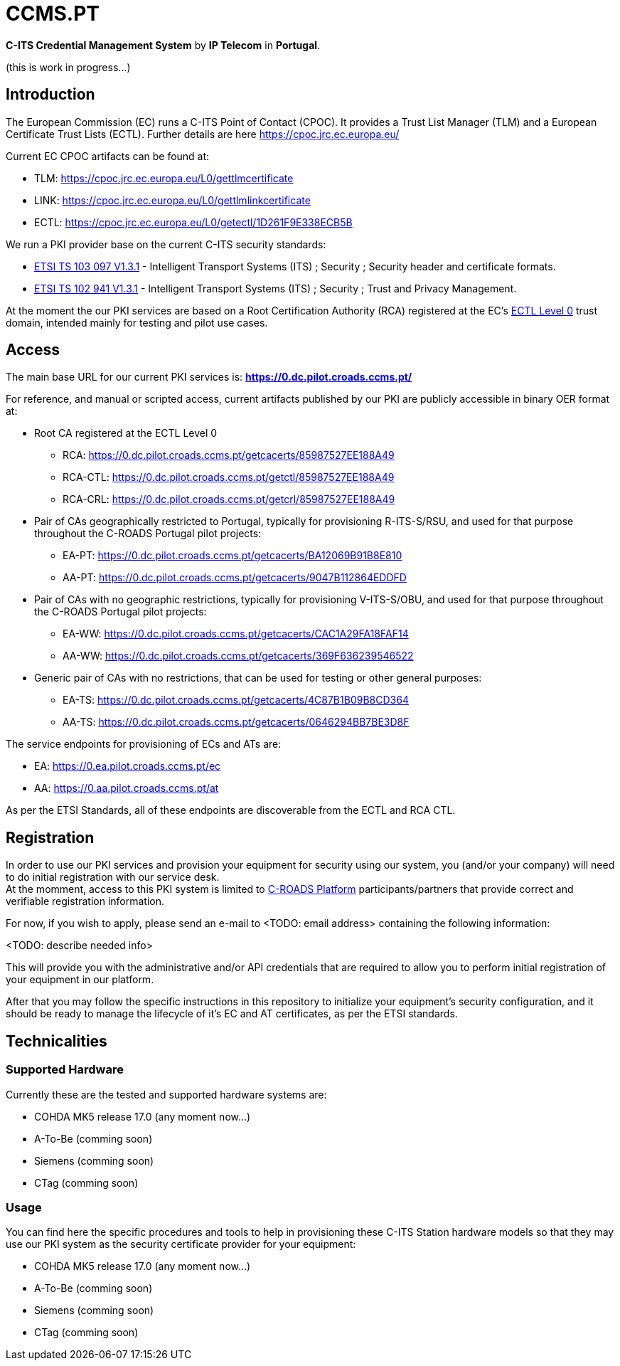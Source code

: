 # CCMS.PT

*C-ITS Credential Management System* by *IP Telecom* in *Portugal*.

(this is work in progress...)


## Introduction

The European Commission (EC) runs a C-ITS Point of Contact (CPOC). It provides a Trust List Manager (TLM) and a European Certificate Trust Lists (ECTL). Further details are here https://cpoc.jrc.ec.europa.eu/ +

Current EC CPOC artifacts can be found at:

* TLM:  https://cpoc.jrc.ec.europa.eu/L0/gettlmcertificate
* LINK:  https://cpoc.jrc.ec.europa.eu/L0/gettlmlinkcertificate
* ECTL:  https://cpoc.jrc.ec.europa.eu/L0/getectl/1D261F9E338ECB5B

We run a PKI provider base on the current C-ITS security standards: +

* https://www.etsi.org/deliver/etsi_ts/103000_103099/103097/01.03.01_60/ts_103097v010301p.pdf[ETSI TS 103 097 V1.3.1] - Intelligent Transport Systems (ITS) ; Security ; Security  header and certificate formats.
* https://www.etsi.org/deliver/etsi_ts/102900_102999/102941/01.03.01_60/ts_102941v010301p.pdf[ETSI TS 102 941 V1.3.1] - Intelligent Transport Systems (ITS) ; Security ; Trust and Privacy Management.

At the moment the our PKI services are based on a Root Certification Authority (RCA) registered at the EC's https://cpoc.jrc.ec.europa.eu/ECTL.html[ECTL Level 0] trust domain, intended mainly for testing and pilot use cases. +


## Access

The main base URL for our current PKI services is: *https://0.dc.pilot.croads.ccms.pt/*

For reference, and manual or scripted access, current artifacts published by our PKI are publicly accessible in binary OER format at:

* Root CA registered at the ECTL Level 0
** RCA:  https://0.dc.pilot.croads.ccms.pt/getcacerts/85987527EE188A49
** RCA-CTL:  https://0.dc.pilot.croads.ccms.pt/getctl/85987527EE188A49
** RCA-CRL:  https://0.dc.pilot.croads.ccms.pt/getcrl/85987527EE188A49

* Pair of CAs geographically restricted to Portugal, typically for provisioning R-ITS-S/RSU, and used for that purpose throughout the C-ROADS Portugal pilot projects: +
** EA-PT:  https://0.dc.pilot.croads.ccms.pt/getcacerts/BA12069B91B8E810
** AA-PT:  https://0.dc.pilot.croads.ccms.pt/getcacerts/9047B112864EDDFD

* Pair of CAs with no geographic restrictions, typically for provisioning V-ITS-S/OBU, and used for that purpose throughout the C-ROADS Portugal pilot projects: +
** EA-WW:  https://0.dc.pilot.croads.ccms.pt/getcacerts/CAC1A29FA18FAF14
** AA-WW:  https://0.dc.pilot.croads.ccms.pt/getcacerts/369F636239546522

* Generic pair of CAs with no restrictions, that can be used for testing or other general purposes: +
** EA-TS:  https://0.dc.pilot.croads.ccms.pt/getcacerts/4C87B1B09B8CD364
** AA-TS:  https://0.dc.pilot.croads.ccms.pt/getcacerts/0646294BB7BE3D8F

The service endpoints for provisioning of ECs and ATs are:

* EA:  https://0.ea.pilot.croads.ccms.pt/ec
* AA:  https://0.aa.pilot.croads.ccms.pt/at

As per the ETSI Standards, all of these endpoints are discoverable from the ECTL and RCA CTL.


## Registration

In order to use our PKI services and provision your equipment for security using our system, you (and/or your company) will need to do initial registration with our service desk. +
At the momment, access to this PKI system is limited to https://www.c-roads.eu/platform.html[C-ROADS Platform] participants/partners that provide correct and verifiable registration information.

For now, if you wish to apply, please send an e-mail to <TODO: email address> containing the following information:

<TODO: describe needed info>

This will provide you with the administrative and/or API credentials that are required to allow you to perform initial registration of your equipment in our platform. +

After that you may follow the specific instructions in this repository to initialize your equipment's security configuration, and it should be ready to manage the lifecycle of it's EC and AT certificates, as per the ETSI standards. 


## Technicalities


### Supported Hardware

Currently these are the tested and supported hardware systems are:

* COHDA MK5 release 17.0 (any moment now...)
* A-To-Be (comming soon)
* Siemens (comming soon)
* CTag (comming soon)


### Usage

You can find here the specific procedures and tools to help in  provisioning these C-ITS Station hardware models so that they may use our PKI system as the security certificate provider for your equipment:

- COHDA MK5 release 17.0 (any moment now...)
- A-To-Be (comming soon)
- Siemens (comming soon)
- CTag (comming soon)


